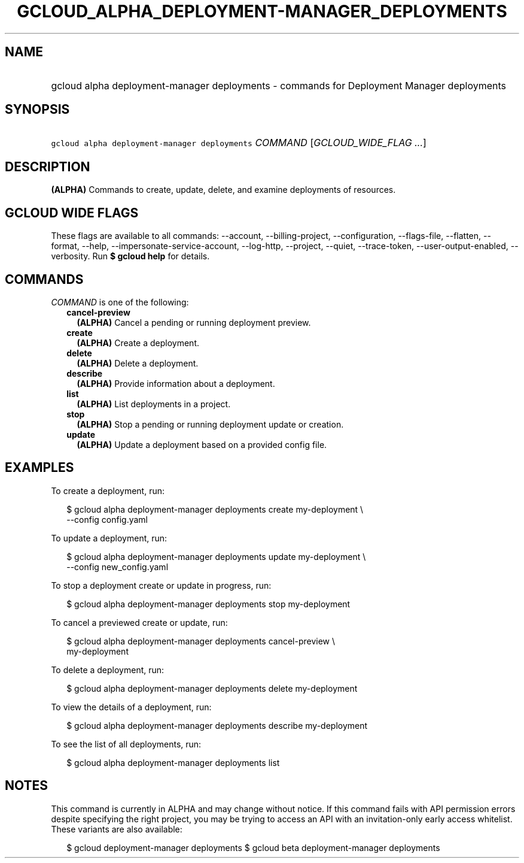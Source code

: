 
.TH "GCLOUD_ALPHA_DEPLOYMENT\-MANAGER_DEPLOYMENTS" 1



.SH "NAME"
.HP
gcloud alpha deployment\-manager deployments \- commands for Deployment Manager deployments



.SH "SYNOPSIS"
.HP
\f5gcloud alpha deployment\-manager deployments\fR \fICOMMAND\fR [\fIGCLOUD_WIDE_FLAG\ ...\fR]



.SH "DESCRIPTION"

\fB(ALPHA)\fR Commands to create, update, delete, and examine deployments of
resources.



.SH "GCLOUD WIDE FLAGS"

These flags are available to all commands: \-\-account, \-\-billing\-project,
\-\-configuration, \-\-flags\-file, \-\-flatten, \-\-format, \-\-help,
\-\-impersonate\-service\-account, \-\-log\-http, \-\-project, \-\-quiet,
\-\-trace\-token, \-\-user\-output\-enabled, \-\-verbosity. Run \fB$ gcloud
help\fR for details.



.SH "COMMANDS"

\f5\fICOMMAND\fR\fR is one of the following:

.RS 2m
.TP 2m
\fBcancel\-preview\fR
\fB(ALPHA)\fR Cancel a pending or running deployment preview.

.TP 2m
\fBcreate\fR
\fB(ALPHA)\fR Create a deployment.

.TP 2m
\fBdelete\fR
\fB(ALPHA)\fR Delete a deployment.

.TP 2m
\fBdescribe\fR
\fB(ALPHA)\fR Provide information about a deployment.

.TP 2m
\fBlist\fR
\fB(ALPHA)\fR List deployments in a project.

.TP 2m
\fBstop\fR
\fB(ALPHA)\fR Stop a pending or running deployment update or creation.

.TP 2m
\fBupdate\fR
\fB(ALPHA)\fR Update a deployment based on a provided config file.


.RE
.sp

.SH "EXAMPLES"

To create a deployment, run:

.RS 2m
$ gcloud alpha deployment\-manager deployments create my\-deployment \e
    \-\-config config.yaml
.RE

To update a deployment, run:

.RS 2m
$ gcloud alpha deployment\-manager deployments update my\-deployment \e
    \-\-config new_config.yaml
.RE

To stop a deployment create or update in progress, run:

.RS 2m
$ gcloud alpha deployment\-manager deployments stop my\-deployment
.RE

To cancel a previewed create or update, run:

.RS 2m
$ gcloud alpha deployment\-manager deployments cancel\-preview \e
    my\-deployment
.RE

To delete a deployment, run:

.RS 2m
$ gcloud alpha deployment\-manager deployments delete my\-deployment
.RE

To view the details of a deployment, run:

.RS 2m
$ gcloud alpha deployment\-manager deployments describe my\-deployment
.RE

To see the list of all deployments, run:

.RS 2m
$ gcloud alpha deployment\-manager deployments list
.RE



.SH "NOTES"

This command is currently in ALPHA and may change without notice. If this
command fails with API permission errors despite specifying the right project,
you may be trying to access an API with an invitation\-only early access
whitelist. These variants are also available:

.RS 2m
$ gcloud deployment\-manager deployments
$ gcloud beta deployment\-manager deployments
.RE

